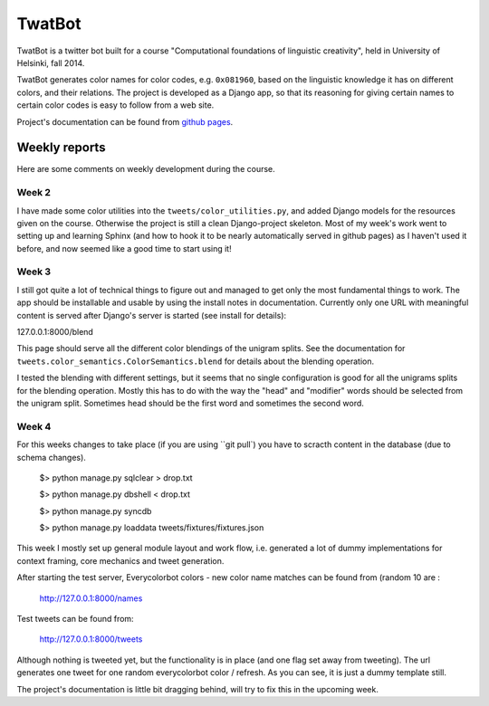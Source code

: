 TwatBot
==========

TwatBot is a twitter bot built for a course "Computational foundations of linguistic creativity",
held in University of Helsinki, fall 2014.

TwatBot generates color names for color codes, e.g. ``0x081960``, based on the 
linguistic knowledge it has on different colors, and their relations. The project 
is developed as a Django app, so that its reasoning for giving certain names to 
certain color codes is easy to follow from a web site.

Project's documentation can be found from `github pages <http://assamite.github.io/TwatBot>`_.


Weekly reports
-----------------
Here are some comments on weekly development during the course.

Week 2
****************
I have made some color utilities into the ``tweets/color_utilities.py``, and
added Django models for the resources given on the course. Otherwise
the project is still a clean Django-project skeleton. Most of my week's work went 
to setting up and learning Sphinx (and how to hook it to be
nearly automatically served in github pages) as I haven't used it before, and now 
seemed like a good time to start using it!

Week 3
****************
I still got quite a lot of technical things to figure out and managed to get only 
the most fundamental things to work. The app should be installable and usable 
by using the install notes in documentation. Currently only one URL with
meaningful content is served after Django's server is started (see install for
details): 

127.0.0.1:8000/blend 

This page should serve all the different color blendings of the unigram splits.
See the documentation for ``tweets.color_semantics.ColorSemantics.blend`` for details about the 
blending operation.

I tested the blending with different settings, but it seems that no single
configuration is good for all the unigrams splits for the blending operation. 
Mostly this has to do with the way the "head" and "modifier" words should be 
selected from the unigram split. Sometimes head should be the first word and 
sometimes the second word.

Week 4
*****************
For this weeks changes to take place (if you are using ``git pull`) you have to 
scracth content in the database (due to schema changes).

	$> python manage.py sqlclear > drop.txt
	
	$> python manage.py dbshell < drop.txt
	
	$> python manage.py syncdb
	
	$> python manage.py loaddata tweets/fixtures/fixtures.json
	
This week I mostly set up general module layout and work flow, i.e. generated 
a lot of dummy implementations for context framing, core mechanics and 
tweet generation.
	
After starting the test server, Everycolorbot colors - new color name matches 
can be found from (random 10 are :

	http://127.0.0.1:8000/names
	
Test tweets can be found from:

	http://127.0.0.1:8000/tweets
	
Although nothing is tweeted yet, but the functionality is in place (and one flag set away from tweeting). 
The url generates one tweet for one random everycolorbot color / refresh. As you can see, it is 
just a dummy template still.

The project's documentation is little bit dragging behind, will try to fix this in the upcoming week.




